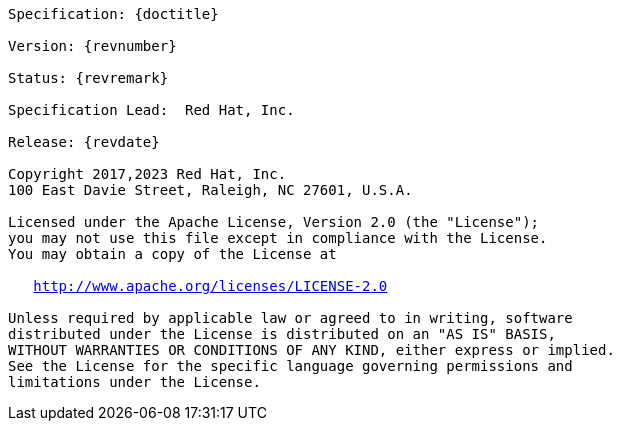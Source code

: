 [subs="normal"]
....

Specification: {doctitle}

Version: {revnumber}

Status: {revremark}

Specification Lead:  Red Hat, Inc.

Release: {revdate}

Copyright 2017,2023 Red Hat, Inc.
100 East Davie Street, Raleigh, NC 27601, U.S.A.

Licensed under the Apache License, Version 2.0 (the "License");
you may not use this file except in compliance with the License.
You may obtain a copy of the License at

   http://www.apache.org/licenses/LICENSE-2.0

Unless required by applicable law or agreed to in writing, software
distributed under the License is distributed on an "AS IS" BASIS,
WITHOUT WARRANTIES OR CONDITIONS OF ANY KIND, either express or implied.
See the License for the specific language governing permissions and
limitations under the License.

....

